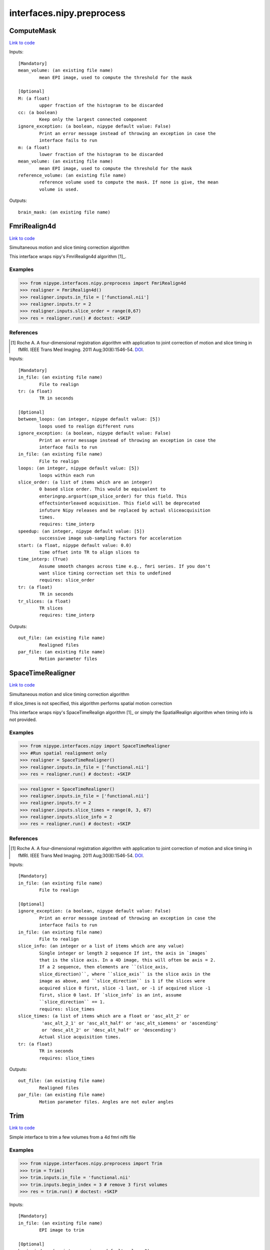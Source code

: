 .. AUTO-GENERATED FILE -- DO NOT EDIT!

interfaces.nipy.preprocess
==========================


.. _nipype.interfaces.nipy.preprocess.ComputeMask:


.. index:: ComputeMask

ComputeMask
-----------

`Link to code <http://github.com/nipy/nipype/tree/b1b78251dfd6f3b60c6bc63f79f86b356a8fe9cc/nipype/interfaces/nipy/preprocess.py#L49>`__

Inputs::

        [Mandatory]
        mean_volume: (an existing file name)
                mean EPI image, used to compute the threshold for the mask

        [Optional]
        M: (a float)
                upper fraction of the histogram to be discarded
        cc: (a boolean)
                Keep only the largest connected component
        ignore_exception: (a boolean, nipype default value: False)
                Print an error message instead of throwing an exception in case the
                interface fails to run
        m: (a float)
                lower fraction of the histogram to be discarded
        mean_volume: (an existing file name)
                mean EPI image, used to compute the threshold for the mask
        reference_volume: (an existing file name)
                reference volume used to compute the mask. If none is give, the mean
                volume is used.

Outputs::

        brain_mask: (an existing file name)

.. _nipype.interfaces.nipy.preprocess.FmriRealign4d:


.. index:: FmriRealign4d

FmriRealign4d
-------------

`Link to code <http://github.com/nipy/nipype/tree/b1b78251dfd6f3b60c6bc63f79f86b356a8fe9cc/nipype/interfaces/nipy/preprocess.py#L121>`__

Simultaneous motion and slice timing correction algorithm

This interface wraps nipy's FmriRealign4d algorithm [1]_.

Examples
~~~~~~~~
>>> from nipype.interfaces.nipy.preprocess import FmriRealign4d
>>> realigner = FmriRealign4d()
>>> realigner.inputs.in_file = ['functional.nii']
>>> realigner.inputs.tr = 2
>>> realigner.inputs.slice_order = range(0,67)
>>> res = realigner.run() # doctest: +SKIP

References
~~~~~~~~~~
.. [1] Roche A. A four-dimensional registration algorithm with        application to joint correction of motion and slice timing        in fMRI. IEEE Trans Med Imaging. 2011 Aug;30(8):1546-54. DOI_.

.. _DOI: http://dx.doi.org/10.1109/TMI.2011.2131152

Inputs::

        [Mandatory]
        in_file: (an existing file name)
                File to realign
        tr: (a float)
                TR in seconds

        [Optional]
        between_loops: (an integer, nipype default value: [5])
                loops used to realign different runs
        ignore_exception: (a boolean, nipype default value: False)
                Print an error message instead of throwing an exception in case the
                interface fails to run
        in_file: (an existing file name)
                File to realign
        loops: (an integer, nipype default value: [5])
                loops within each run
        slice_order: (a list of items which are an integer)
                0 based slice order. This would be equivalent to
                enteringnp.argsort(spm_slice_order) for this field. This
                effectsinterleaved acquisition. This field will be deprecated
                infuture Nipy releases and be replaced by actual sliceacquisition
                times.
                requires: time_interp
        speedup: (an integer, nipype default value: [5])
                successive image sub-sampling factors for acceleration
        start: (a float, nipype default value: 0.0)
                time offset into TR to align slices to
        time_interp: (True)
                Assume smooth changes across time e.g., fmri series. If you don't
                want slice timing correction set this to undefined
                requires: slice_order
        tr: (a float)
                TR in seconds
        tr_slices: (a float)
                TR slices
                requires: time_interp

Outputs::

        out_file: (an existing file name)
                Realigned files
        par_file: (an existing file name)
                Motion parameter files

.. _nipype.interfaces.nipy.preprocess.SpaceTimeRealigner:


.. index:: SpaceTimeRealigner

SpaceTimeRealigner
------------------

`Link to code <http://github.com/nipy/nipype/tree/b1b78251dfd6f3b60c6bc63f79f86b356a8fe9cc/nipype/interfaces/nipy/preprocess.py#L239>`__

Simultaneous motion and slice timing correction algorithm

If slice_times is not specified, this algorithm performs spatial motion
correction

This interface wraps nipy's SpaceTimeRealign algorithm [1]_ or simply the
SpatialRealign algorithm when timing info is not provided.

Examples
~~~~~~~~
>>> from nipype.interfaces.nipy import SpaceTimeRealigner
>>> #Run spatial realignment only
>>> realigner = SpaceTimeRealigner()
>>> realigner.inputs.in_file = ['functional.nii']
>>> res = realigner.run() # doctest: +SKIP

>>> realigner = SpaceTimeRealigner()
>>> realigner.inputs.in_file = ['functional.nii']
>>> realigner.inputs.tr = 2
>>> realigner.inputs.slice_times = range(0, 3, 67)
>>> realigner.inputs.slice_info = 2
>>> res = realigner.run() # doctest: +SKIP


References
~~~~~~~~~~
.. [1] Roche A. A four-dimensional registration algorithm with        application to joint correction of motion and slice timing        in fMRI. IEEE Trans Med Imaging. 2011 Aug;30(8):1546-54. DOI_.

.. _DOI: http://dx.doi.org/10.1109/TMI.2011.2131152

Inputs::

        [Mandatory]
        in_file: (an existing file name)
                File to realign

        [Optional]
        ignore_exception: (a boolean, nipype default value: False)
                Print an error message instead of throwing an exception in case the
                interface fails to run
        in_file: (an existing file name)
                File to realign
        slice_info: (an integer or a list of items which are any value)
                Single integer or length 2 sequence If int, the axis in `images`
                that is the slice axis. In a 4D image, this will often be axis = 2.
                If a 2 sequence, then elements are ``(slice_axis,
                slice_direction)``, where ``slice_axis`` is the slice axis in the
                image as above, and ``slice_direction`` is 1 if the slices were
                acquired slice 0 first, slice -1 last, or -1 if acquired slice -1
                first, slice 0 last. If `slice_info` is an int, assume
                ``slice_direction`` == 1.
                requires: slice_times
        slice_times: (a list of items which are a float or 'asc_alt_2' or
                 'asc_alt_2_1' or 'asc_alt_half' or 'asc_alt_siemens' or 'ascending'
                 or 'desc_alt_2' or 'desc_alt_half' or 'descending')
                Actual slice acquisition times.
        tr: (a float)
                TR in seconds
                requires: slice_times

Outputs::

        out_file: (an existing file name)
                Realigned files
        par_file: (an existing file name)
                Motion parameter files. Angles are not euler angles

.. _nipype.interfaces.nipy.preprocess.Trim:


.. index:: Trim

Trim
----

`Link to code <http://github.com/nipy/nipype/tree/b1b78251dfd6f3b60c6bc63f79f86b356a8fe9cc/nipype/interfaces/nipy/preprocess.py#L351>`__

Simple interface to trim a few volumes from a 4d fmri nifti file

Examples
~~~~~~~~
>>> from nipype.interfaces.nipy.preprocess import Trim
>>> trim = Trim()
>>> trim.inputs.in_file = 'functional.nii'
>>> trim.inputs.begin_index = 3 # remove 3 first volumes
>>> res = trim.run() # doctest: +SKIP

Inputs::

        [Mandatory]
        in_file: (an existing file name)
                EPI image to trim

        [Optional]
        begin_index: (an integer, nipype default value: 0)
                first volume
        end_index: (an integer, nipype default value: 0)
                last volume indexed as in python (and 0 for last)
        ignore_exception: (a boolean, nipype default value: False)
                Print an error message instead of throwing an exception in case the
                interface fails to run
        in_file: (an existing file name)
                EPI image to trim
        out_file: (a file name)
                output filename
        suffix: (a string, nipype default value: _trim)
                suffix for out_file to use if no out_file provided

Outputs::

        out_file: (an existing file name)
